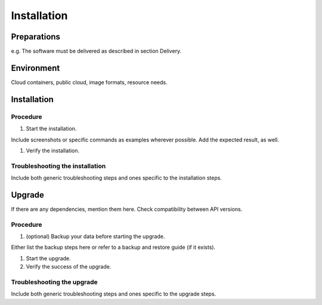.. This work is licensed under a Creative Commons Attribution 4.0 International License.
.. http://creativecommons.org/licenses/by/4.0

Installation
============

..
   * This section is used to describe how a software component is delivered and
   installed.

   * This section is typically: provided for a platform-component and
   application; and referenced in user guides.

Preparations
------------

..
e.g. The software must be delivered as described in section Delivery.

Environment
-----------

..
Cloud containers, public cloud, image formats, resource needs.

Installation
------------

Procedure
+++++++++

#. Start the installation.

..
Include screenshots or specific commands as examples wherever possible.
Add the expected result, as well.

#. Verify the installation.

Troubleshooting the installation
++++++++++++++++++++++++++++++++

..
Include both generic troubleshooting steps and ones specific to the installation
steps.

Upgrade
-------

..
If there are any dependencies, mention them here.
Check compatibility between API versions.

Procedure
+++++++++

#. (optional) Backup your data before starting the upgrade.

..
Either list the backup steps here or refer to a backup and restore guide (if it
exists).

#. Start the upgrade.

#. Verify the success of the upgrade.

Troubleshooting the upgrade
+++++++++++++++++++++++++++

..
Include both generic troubleshooting steps and ones specific to the upgrade
steps.
